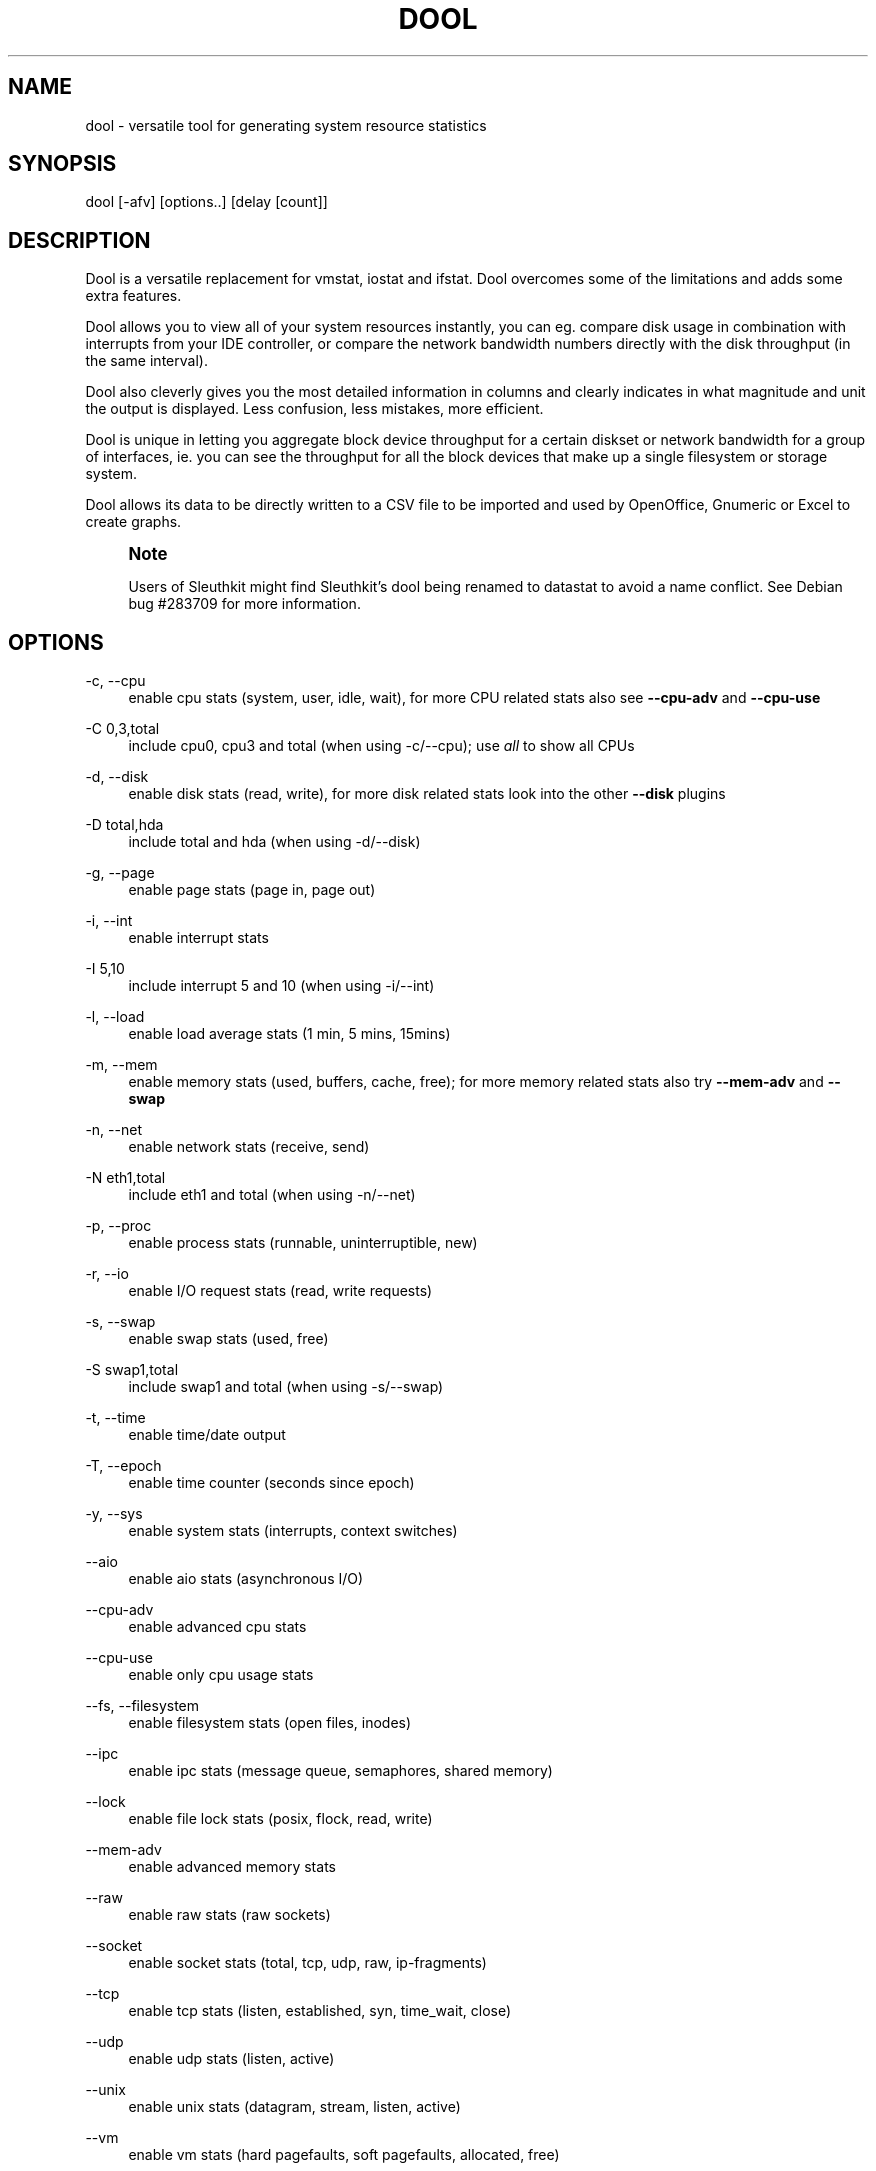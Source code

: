 '\" t
.\"     Title: dool
.\"    Author: Dag Wieers <dag@wieers.com>
.\" Generator: DocBook XSL Stylesheets v1.78.1 <http://docbook.sf.net/>
.\"      Date: August 2014
.\"    Manual: \ \&
.\"    Source: \ \& 0.7.3
.\"  Language: English
.\"
.TH "DOOL" "1" "August 2014" "\ \& 0\&.7\&.3" "\ \&"
.\" -----------------------------------------------------------------
.\" * Define some portability stuff
.\" -----------------------------------------------------------------
.\" ~~~~~~~~~~~~~~~~~~~~~~~~~~~~~~~~~~~~~~~~~~~~~~~~~~~~~~~~~~~~~~~~~
.\" http://bugs.debian.org/507673
.\" http://lists.gnu.org/archive/html/groff/2009-02/msg00013.html
.\" ~~~~~~~~~~~~~~~~~~~~~~~~~~~~~~~~~~~~~~~~~~~~~~~~~~~~~~~~~~~~~~~~~
.ie \n(.g .ds Aq \(aq
.el       .ds Aq '
.\" -----------------------------------------------------------------
.\" * set default formatting
.\" -----------------------------------------------------------------
.\" disable hyphenation
.nh
.\" disable justification (adjust text to left margin only)
.ad l
.\" -----------------------------------------------------------------
.\" * MAIN CONTENT STARTS HERE *
.\" -----------------------------------------------------------------
.SH "NAME"
dool \- versatile tool for generating system resource statistics
.SH "SYNOPSIS"
.sp
dool [\-afv] [options\&.\&.] [delay [count]]
.SH "DESCRIPTION"
.sp
Dool is a versatile replacement for vmstat, iostat and ifstat\&. Dool overcomes some of the limitations and adds some extra features\&.
.sp
Dool allows you to view all of your system resources instantly, you can eg\&. compare disk usage in combination with interrupts from your IDE controller, or compare the network bandwidth numbers directly with the disk throughput (in the same interval)\&.
.sp
Dool also cleverly gives you the most detailed information in columns and clearly indicates in what magnitude and unit the output is displayed\&. Less confusion, less mistakes, more efficient\&.
.sp
Dool is unique in letting you aggregate block device throughput for a certain diskset or network bandwidth for a group of interfaces, ie\&. you can see the throughput for all the block devices that make up a single filesystem or storage system\&.
.sp
Dool allows its data to be directly written to a CSV file to be imported and used by OpenOffice, Gnumeric or Excel to create graphs\&.
.if n \{\
.sp
.\}
.RS 4
.it 1 an-trap
.nr an-no-space-flag 1
.nr an-break-flag 1
.br
.ps +1
\fBNote\fR
.ps -1
.br
.sp
Users of Sleuthkit might find Sleuthkit\(cqs dool being renamed to datastat to avoid a name conflict\&. See Debian bug #283709 for more information\&.
.sp .5v
.RE
.SH "OPTIONS"
.PP
\-c, \-\-cpu
.RS 4
enable cpu stats (system, user, idle, wait), for more CPU related stats also see
\fB\-\-cpu\-adv\fR
and
\fB\-\-cpu\-use\fR
.RE
.PP
\-C 0,3,total
.RS 4
include cpu0, cpu3 and total (when using \-c/\-\-cpu); use
\fIall\fR
to show all CPUs
.RE
.PP
\-d, \-\-disk
.RS 4
enable disk stats (read, write), for more disk related stats look into the other
\fB\-\-disk\fR
plugins
.RE
.PP
\-D total,hda
.RS 4
include total and hda (when using \-d/\-\-disk)
.RE
.PP
\-g, \-\-page
.RS 4
enable page stats (page in, page out)
.RE
.PP
\-i, \-\-int
.RS 4
enable interrupt stats
.RE
.PP
\-I 5,10
.RS 4
include interrupt 5 and 10 (when using \-i/\-\-int)
.RE
.PP
\-l, \-\-load
.RS 4
enable load average stats (1 min, 5 mins, 15mins)
.RE
.PP
\-m, \-\-mem
.RS 4
enable memory stats (used, buffers, cache, free); for more memory related stats also try
\fB\-\-mem\-adv\fR
and
\fB\-\-swap\fR
.RE
.PP
\-n, \-\-net
.RS 4
enable network stats (receive, send)
.RE
.PP
\-N eth1,total
.RS 4
include eth1 and total (when using \-n/\-\-net)
.RE
.PP
\-p, \-\-proc
.RS 4
enable process stats (runnable, uninterruptible, new)
.RE
.PP
\-r, \-\-io
.RS 4
enable I/O request stats (read, write requests)
.RE
.PP
\-s, \-\-swap
.RS 4
enable swap stats (used, free)
.RE
.PP
\-S swap1,total
.RS 4
include swap1 and total (when using \-s/\-\-swap)
.RE
.PP
\-t, \-\-time
.RS 4
enable time/date output
.RE
.PP
\-T, \-\-epoch
.RS 4
enable time counter (seconds since epoch)
.RE
.PP
\-y, \-\-sys
.RS 4
enable system stats (interrupts, context switches)
.RE
.PP
\-\-aio
.RS 4
enable aio stats (asynchronous I/O)
.RE
.PP
\-\-cpu\-adv
.RS 4
enable advanced cpu stats
.RE
.PP
\-\-cpu\-use
.RS 4
enable only cpu usage stats
.RE
.PP
\-\-fs, \-\-filesystem
.RS 4
enable filesystem stats (open files, inodes)
.RE
.PP
\-\-ipc
.RS 4
enable ipc stats (message queue, semaphores, shared memory)
.RE
.PP
\-\-lock
.RS 4
enable file lock stats (posix, flock, read, write)
.RE
.PP
\-\-mem\-adv
.RS 4
enable advanced memory stats
.RE
.PP
\-\-raw
.RS 4
enable raw stats (raw sockets)
.RE
.PP
\-\-socket
.RS 4
enable socket stats (total, tcp, udp, raw, ip\-fragments)
.RE
.PP
\-\-tcp
.RS 4
enable tcp stats (listen, established, syn, time_wait, close)
.RE
.PP
\-\-udp
.RS 4
enable udp stats (listen, active)
.RE
.PP
\-\-unix
.RS 4
enable unix stats (datagram, stream, listen, active)
.RE
.PP
\-\-vm
.RS 4
enable vm stats (hard pagefaults, soft pagefaults, allocated, free)
.RE
.PP
\-\-vm\-adv
.RS 4
enable advance vm stats (steal, scanK, scanD, pgoru, astll)
.RE
.PP
\-\-zones
.RS 4
enable zoneinfo stats (d32F, d32H, normF, normH)
.RE
.PP
\-\-<plugin\-name>
.RS 4
enable (external) plugins by plugin name, see
\fBPLUGINS\fR
for options
.RE
.PP
Possible internal stats are
.RS 4
aio, cpu, cpu24, cpu\-adv, cpu\-use, disk, disk24, disk24\-old, epoch, fs, int, int24, io, ipc, load, lock, mem, mem\-adv, net, page, page24, proc, raw, socket, swap, swap\-old, sys, tcp, time, udp, unix, vm, vm\-adv, zones
.RE
.PP
\-\-list
.RS 4
list the internal and external plugin names
.RE
.PP
\-a, \-\-all
.RS 4
equals \-cdngy (default)
.RE
.PP
\-f, \-\-full
.RS 4
expand \-C, \-D, \-I, \-N and \-S discovery lists
.RE
.PP
\-v, \-\-vmstat
.RS 4
equals \-pmgdsc \-D total
.RE
.PP
\-\-bits
.RS 4
force bits for values expressed in bytes
.RE
.PP
\-\-float
.RS 4
force float values on screen (mutual exclusive with
\fB\-\-integer\fR)
.RE
.PP
\-\-integer
.RS 4
force integer values on screen (mutual exclusive with
\fB\-\-float\fR)
.RE
.PP
\-\-bw, \-\-blackonwhite
.RS 4
change colors for white background terminal
.RE
.PP
\-\-nocolor
.RS 4
disable colors
.RE
.PP
\-\-noheaders
.RS 4
disable repetitive headers
.RE
.PP
\-\-noupdate
.RS 4
disable intermediate updates when delay > 1
.RE
.PP
\-\-output file
.RS 4
write CSV output to file
.RE
.PP
\-\-profile
.RS 4
show profiling statistics when exiting dool
.RE
.SH "PLUGINS"
.sp
While anyone can create their own dool plugins (and contribute them) dool ships with a number of plugins already that extend its capabilities greatly\&. Here is an overview of the plugins dool ships with:
.PP
\-\-battery
.RS 4
battery in percentage (needs ACPI)
.RE
.PP
\-\-battery\-remain
.RS 4
battery remaining in hours, minutes (needs ACPI)
.RE
.PP
\-\-cpufreq
.RS 4
CPU frequency in percentage (needs ACPI)
.RE
.PP
\-\-dbus
.RS 4
number of dbus connections (needs python\-dbus)
.RE
.PP
\-\-disk\-avgqu
.RS 4
average queue length of the requests that were issued to the device
.RE
.PP
\-\-disk\-avgrq
.RS 4
average size (in sectors) of the requests that were issued to the device
.RE
.PP
\-\-disk\-svctm
.RS 4
average service time (in milliseconds) for I/O requests that were issued to the device
.RE
.PP
\-\-disk\-tps
.RS 4
number of transfers per second that were issued to the device
.RE
.PP
\-\-disk\-util
.RS 4
percentage of CPU time during which I/O requests were issued to the device (bandwidth utilization for the device)
.RE
.PP
\-\-disk\-wait
.RS 4
average time (in milliseconds) for I/O requests issued to the device to be served
.RE
.PP
\-\-dool
.RS 4
show dool cputime consumption and latency
.RE
.PP
\-\-dool\-cpu
.RS 4
show dool advanced cpu usage
.RE
.PP
\-\-dool\-ctxt
.RS 4
show dool context switches
.RE
.PP
\-\-dool\-mem
.RS 4
show dool advanced memory usage
.RE
.PP
\-\-fan
.RS 4
fan speed (needs ACPI)
.RE
.PP
\-\-freespace
.RS 4
per filesystem disk usage
.RE
.PP
\-\-gpfs
.RS 4
GPFS read/write I/O (needs mmpmon)
.RE
.PP
\-\-gpfs\-ops
.RS 4
GPFS filesystem operations (needs mmpmon)
.RE
.PP
\-\-helloworld
.RS 4
Hello world example dool plugin
.RE
.PP
\-\-innodb\-buffer
.RS 4
show innodb buffer stats
.RE
.PP
\-\-innodb\-io
.RS 4
show innodb I/O stats
.RE
.PP
\-\-innodb\-ops
.RS 4
show innodb operations counters
.RE
.PP
\-\-lustre
.RS 4
show lustre I/O throughput
.RE
.PP
\-\-md\-status
.RS 4
show software raid (md) progress and speed
.RE
.PP
\-\-memcache\-hits
.RS 4
show the number of hits and misses from memcache
.RE
.PP
\-\-mysql5\-cmds
.RS 4
show the MySQL5 command stats
.RE
.PP
\-\-mysql5\-conn
.RS 4
show the MySQL5 connection stats
.RE
.PP
\-\-mysql5\-innodb
.RS 4
show the MySQL5 innodb stats
.RE
.PP
\-\-mysql5\-io
.RS 4
show the MySQL5 I/O stats
.RE
.PP
\-\-mysql5\-keys
.RS 4
show the MySQL5 keys stats
.RE
.PP
\-\-mysql\-io
.RS 4
show the MySQL I/O stats
.RE
.PP
\-\-mysql\-keys
.RS 4
show the MySQL keys stats
.RE
.PP
\-\-net\-packets
.RS 4
show the number of packets received and transmitted
.RE
.PP
\-\-nfs3
.RS 4
show NFS v3 client operations
.RE
.PP
\-\-nfs3\-ops
.RS 4
show extended NFS v3 client operations
.RE
.PP
\-\-nfsd3
.RS 4
show NFS v3 server operations
.RE
.PP
\-\-nfsd3\-ops
.RS 4
show extended NFS v3 server operations
.RE
.PP
\-\-nfsd4\-ops
.RS 4
show extended NFS v4 server operations
.RE
.PP
\-\-nfsstat4
.RS 4
show NFS v4 stats
.RE
.PP
\-\-ntp
.RS 4
show NTP time from an NTP server
.RE
.PP
\-\-postfix
.RS 4
show postfix queue sizes (needs postfix)
.RE
.PP
\-\-power
.RS 4
show power usage
.RE
.PP
\-\-proc\-count
.RS 4
show total number of processes
.RE
.PP
\-\-qmail
.RS 4
show qmail queue sizes (needs qmail)
.RE
.sp
\-\-redis: show redis stats
.PP
\-\-rpc
.RS 4
show RPC client calls stats
.RE
.PP
\-\-rpcd
.RS 4
show RPC server calls stats
.RE
.PP
\-\-sendmail
.RS 4
show sendmail queue size (needs sendmail)
.RE
.PP
\-\-snmp\-cpu
.RS 4
show CPU stats using SNMP from DOOL_SNMPSERVER
.RE
.PP
\-\-snmp\-load
.RS 4
show load stats using SNMP from DOOL_SNMPSERVER
.RE
.PP
\-\-snmp\-mem
.RS 4
show memory stats using SNMP from DOOL_SNMPSERVER
.RE
.PP
\-\-snmp\-net
.RS 4
show network stats using SNMP from DOOL_SNMPSERVER
.RE
.sp
\-\-snmp\-net\-err: show network errors using SNMP from DOOL_SNMPSERVER
.PP
\-\-snmp\-sys
.RS 4
show system stats (interrupts and context switches) using SNMP from DOOL_SNMPSERVER
.RE
.PP
\-\-snooze
.RS 4
show number of ticks per second
.RE
.PP
\-\-squid
.RS 4
show squid usage statistics
.RE
.PP
\-\-test
.RS 4
show test plugin output
.RE
.PP
\-\-thermal
.RS 4
system temperature sensors
.RE
.PP
\-\-top\-bio
.RS 4
show most expensive block I/O process
.RE
.PP
\-\-top\-bio\-adv
.RS 4
show most expensive block I/O process (incl\&. pid and other stats)
.RE
.PP
\-\-top\-childwait
.RS 4
show process waiting for child the most
.RE
.PP
\-\-top\-cpu
.RS 4
show most expensive CPU process
.RE
.PP
\-\-top\-cpu\-adv
.RS 4
show most expensive CPU process (incl\&. pid and other stats)
.RE
.PP
\-\-top\-cputime
.RS 4
show process using the most CPU time (in ms)
.RE
.PP
\-\-top\-cputime\-avg
.RS 4
show process with the highest average timeslice (in ms)
.RE
.PP
\-\-top\-int
.RS 4
show most frequent interrupt
.RE
.PP
\-\-top\-io
.RS 4
show most expensive I/O process
.RE
.PP
\-\-top\-io\-adv
.RS 4
show most expensive I/O process (incl\&. pid and other stats)
.RE
.PP
\-\-top\-latency
.RS 4
show process with highest total latency (in ms)
.RE
.PP
\-\-top\-latency\-avg
.RS 4
show process with the highest average latency (in ms)
.RE
.PP
\-\-top\-mem
.RS 4
show process using the most memory
.RE
.PP
\-\-top\-oom
.RS 4
show process that will be killed by OOM the first
.RE
.PP
\-\-utmp
.RS 4
show number of utmp connections (needs python\-utmp)
.RE
.PP
\-\-vm\-cpu
.RS 4
show VMware CPU stats from hypervisor
.RE
.PP
\-\-vm\-mem
.RS 4
show VMware memory stats from hypervisor
.RE
.PP
\-\-vm\-mem\-adv
.RS 4
show advanced VMware memory stats from hypervisor
.RE
.PP
\-\-vmk\-hba
.RS 4
show VMware ESX kernel vmhba stats
.RE
.PP
\-\-vmk\-int
.RS 4
show VMware ESX kernel interrupt stats
.RE
.PP
\-\-vmk\-nic
.RS 4
show VMware ESX kernel port stats
.RE
.PP
\-\-vz\-cpu
.RS 4
show CPU usage per OpenVZ guest
.RE
.PP
\-\-vz\-io
.RS 4
show I/O usage per OpenVZ guest
.RE
.PP
\-\-vz\-ubc
.RS 4
show OpenVZ user beancounters
.RE
.PP
\-\-wifi
.RS 4
wireless link quality and signal to noise ratio
.RE
.PP
\-\-zfs\-arc
.RS 4
show ZFS arc stats
.RE
.PP
\-\-zfs\-l2arc
.RS 4
show ZFS l2arc stats
.RE
.PP
\-\-zfs\-zil
.RS 4
show ZFS zil stats
.RE
.SH "ARGUMENTS"
.sp
\fBdelay\fR is the delay in seconds between each update
.sp
\fBcount\fR is the number of updates to display before exiting
.sp
The default delay is 1 and count is unspecified (unlimited)
.SH "INTERMEDIATE UPDATES"
.sp
When invoking dool with a \fBdelay\fR greater than 1 and without the \fB\-\-noupdate\fR option, it will show intermediate updates, ie\&. the first time a 1 sec average, the second update a 2 second average, etc\&. until the delay has been reached\&.
.sp
So in case you specified a delay of 10, \fBthe 9 intermediate updates are NOT snapshots\fR, they are averages over the time that passed since the last final update\&. The end result is that you get a 10 second average on a new line, just like with vmstat\&.
.SH "EXAMPLES"
.sp
Using dool to relate disk\-throughput with network\-usage (eth0), total CPU\-usage and system counters:
.sp
.if n \{\
.RS 4
.\}
.nf
dool \-dnyc \-N eth0 \-C total \-f 5
.fi
.if n \{\
.RE
.\}
.sp
Checking dool\(cqs behaviour and the system impact of dool:
.sp
.if n \{\
.RS 4
.\}
.nf
dool \-taf \-\-debug
.fi
.if n \{\
.RE
.\}
.sp
Using the time plugin together with cpu, net, disk, system, load, proc and top_cpu plugins:
.sp
.if n \{\
.RS 4
.\}
.nf
dool \-tcndylp \-\-top\-cpu
.fi
.if n \{\
.RE
.\}
.sp
this is identical to
.sp
.if n \{\
.RS 4
.\}
.nf
dool \-\-time \-\-cpu \-\-net \-\-disk \-\-sys \-\-load \-\-proc \-\-top\-cpu
.fi
.if n \{\
.RE
.\}
.sp
Using dool to relate advanced cpu stats with interrupts per device:
.sp
.if n \{\
.RS 4
.\}
.nf
dool \-t \-\-cpu\-adv \-yif
.fi
.if n \{\
.RE
.\}
.SH "BUGS"
.sp
Since it is practically impossible to test dool on every possible permutation of kernel, python or distribution version, I need your help and your feedback to fix the remaining problems\&. If you have improvements or bugreports, please send them to: \m[blue]\fBdag@wieers\&.com\fR\m[]\&\s-2\u[1]\d\s+2
.if n \{\
.sp
.\}
.RS 4
.it 1 an-trap
.nr an-no-space-flag 1
.nr an-break-flag 1
.br
.ps +1
\fBNote\fR
.ps -1
.br
.sp
Please see the TODO file for known bugs and future plans\&.
.sp .5v
.RE
.SH "FILES"
.sp
Paths that may contain external dool_*\&.py plugins:
.sp
.if n \{\
.RS 4
.\}
.nf
~/\&.dool/
(path of binary)/plugins/
/usr/share/dool/
/usr/local/share/dool/
.fi
.if n \{\
.RE
.\}
.SH "ENVIRONMENT VARIABLES"
.sp
Dool will read additional command line arguments from the environment variable \fBDOOL_OPTS\fR\&. You can use this to configure Dool\(cqs default behavior, e\&.g\&. if you have a black\-on\-white terminal:
.sp
.if n \{\
.RS 4
.\}
.nf
export DOOL_OPTS="\-\-bw \-\-noupdate"
.fi
.if n \{\
.RE
.\}
.sp
Other internal or external plugins have their own environment variables to influence their behavior, e\&.g\&.
.sp
.if n \{\
.RS 4
.\}
.nf
DOOL_NTPSERVER
.fi
.if n \{\
.RE
.\}
.sp
.if n \{\
.RS 4
.\}
.nf
DOOL_MYSQL
DOOL_MYSQL_HOST
DOOL_MYSQL_PORT
DOOL_MYSQL_SOCKET
DOOL_MYSQL_USER
DOOL_MYSQL_PWD
.fi
.if n \{\
.RE
.\}
.sp
.if n \{\
.RS 4
.\}
.nf
DOOL_SNMPSERVER
DOOL_SNMPCOMMUNITY
.fi
.if n \{\
.RE
.\}
.sp
.if n \{\
.RS 4
.\}
.nf
DOOL_SQUID_OPTS
.fi
.if n \{\
.RE
.\}
.sp
.if n \{\
.RS 4
.\}
.nf
DOOL_TIMEFMT
.fi
.if n \{\
.RE
.\}
.SH "SEE ALSO"
.SS "Performance tools"
.sp
.if n \{\
.RS 4
.\}
.nf
htop(1), ifstat(1), iftop(8), iostat(1), mpstat(1), netstat(8), nfsstat(8), perf(1), powertop(1), rtacct(8), top(1), vmstat(8), xosview(1)
.fi
.if n \{\
.RE
.\}
.SS "Process tracing"
.sp
.if n \{\
.RS 4
.\}
.nf
lslk(8), lsof(8), ltrace(1), pidstat(1), pmap(1), ps(1), pstack(1), strace(1)
.fi
.if n \{\
.RE
.\}
.SS "Binary debugging"
.sp
.if n \{\
.RS 4
.\}
.nf
ldd(1), file(1), nm(1), objdump(1), readelf(1)
.fi
.if n \{\
.RE
.\}
.SS "Memory usage tools"
.sp
.if n \{\
.RS 4
.\}
.nf
free(1), memusage, memusagestat, ps_mem(1), slabtop(1), smem(8)
.fi
.if n \{\
.RE
.\}
.SS "Accounting tools"
.sp
.if n \{\
.RS 4
.\}
.nf
acct(2), dump\-acct(8), dump\-utmp(8), lastcomm(1), sa(8)
.fi
.if n \{\
.RE
.\}
.SS "Hardware debugging tools"
.sp
.if n \{\
.RS 4
.\}
.nf
dmidecode(8), ifinfo(1), lsdev(1), lshal(1), lshw(1), lsmod(8), lspci(8), lsusb(8), numactl(8), smartctl(8), turbostat(8), x86info(1)
.fi
.if n \{\
.RE
.\}
.SS "Application debugging"
.sp
.if n \{\
.RS 4
.\}
.nf
mailstats(8), qshape(1)
.fi
.if n \{\
.RE
.\}
.SS "Xorg related tools"
.sp
.if n \{\
.RS 4
.\}
.nf
xdpyinfo(1), xrestop(1)
.fi
.if n \{\
.RE
.\}
.SS "Other useful info"
.sp
.if n \{\
.RS 4
.\}
.nf
collectl(1), proc(5), procinfo(8)
.fi
.if n \{\
.RE
.\}
.SH "AUTHOR"
.sp
Written by Dag Wieers \m[blue]\fBdag@wieers\&.com\fR\m[]\&\s-2\u[1]\d\s+2
.sp
Homepage at \m[blue]\fBhttp://dag\&.wieers\&.com/home\-made/dool/\fR\m[]
.sp
This manpage was initially written by Andrew Pollock \m[blue]\fBapollock@debian\&.org\fR\m[]\&\s-2\u[2]\d\s+2 for the Debian GNU/Linux system\&.
.SH "AUTHOR"
.PP
\fBDag Wieers\fR <\&dag@wieers\&.com\&>
.RS 4
Author.
.RE
.SH "NOTES"
.IP " 1." 4
dag@wieers.com
.RS 4
\%mailto:dag@wieers.com
.RE
.IP " 2." 4
apollock@debian.org
.RS 4
\%mailto:apollock@debian.org
.RE
